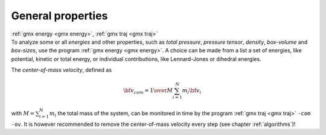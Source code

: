 General properties
------------------

| :ref:`gmx energy <gmx energy>`, :ref:`gmx traj <gmx traj>`
| To analyze some or all *energies* and other properties, such as *total
  pressure*, *pressure tensor*, *density*, *box-volume* and *box-sizes*,
  use the program :ref:`gmx energy <gmx energy>`. A choice can be made from a
  list a set of energies, like potential, kinetic or total energy, or
  individual contributions, like Lennard-Jones or dihedral energies.

The *center-of-mass velocity*, defined as

.. math:: {\bf v}_{com} = {1 \over M} \sum_{i=1}^N m_i {\bf v}_i

with :math:`M = \sum_{i=1}^N m_i` the total mass of the system, can be
monitored in time by the program :ref:`gmx traj <gmx traj>` ``-com -ov``. It is however
recommended to remove the center-of-mass velocity every step (see
chapter :ref:`algorithms`)!
